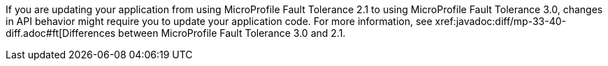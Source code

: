 If you are updating your application from using MicroProfile Fault Tolerance 2.1 to using MicroProfile Fault Tolerance 3.0, changes in API behavior might require you to update your application code. For more information, see xref:javadoc:diff/mp-33-40-diff.adoc#ft[Differences between MicroProfile Fault Tolerance 3.0 and 2.1.
